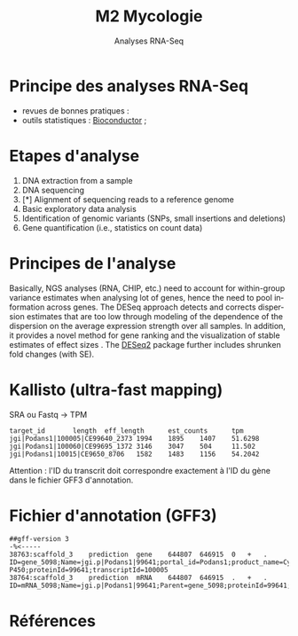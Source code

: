 #+TITLE: M2 Mycologie
#+SUBTITLE: Analyses RNA-Seq
#+DATE:
#+LANGUAGE: fr

* Principe des analyses RNA-Seq

- revues de bonnes pratiques : \cite{conesa-2016-survey-best,yendrek-2012-bench-scien}
- outils statistiques : [[https://www.bioconductor.org][Bioconductor]] ; \cite{korpelainen-2015-rna,anders-2013-count-rna}

* Etapes d'analyse

1. DNA extraction from a sample
2. DNA sequencing
3. [*] Alignment of sequencing reads to a reference genome
4. Basic exploratory data analysis
5. Identification of genomic variants (SNPs, small insertions and deletions)
6. Gene quantification (i.e., statistics on count data)

* Principes de l'analyse

Basically, NGS analyses (RNA, CHIP, etc.) need to account for within-group variance estimates when analysing lot of genes, hence the need to pool information across genes. The DESeq approach detects and corrects dispersion estimates that are too low through modeling of the dependence of the dispersion on the average expression strength over all samples. In addition, it provides a novel method for gene ranking and the visualization of stable estimates of effect sizes \cite{love-2014-moder-rna-deseq}. The [[https://bioconductor.org/packages/release/bioc/html/DESeq2.html][DESeq2]] package further includes shrunken fold changes (with SE).

* Kallisto (ultra-fast mapping)

SRA ou Fastq -> TPM

#+BEGIN_EXAMPLE
target_id       length  eff_length      est_counts      tpm
jgi|Podans1|100005|CE99640_2373 1994    1895    1407    51.6298
jgi|Podans1|100060|CE99695_1372 3146    3047    504     11.502
jgi|Podans1|10015|CE9650_8706   1582    1483    1156    54.2042
#+END_EXAMPLE

Attention : l'ID du transcrit doit correspondre exactement à l'ID du gène dans le fichier GFF3 d'annotation.

* Fichier d'annotation (GFF3)

#+BEGIN_EXAMPLE
##gff-version 3
-%<-----
38763:scaffold_3	prediction	gene	644807	646915	0	+	.	ID=gene_5098;Name=jgi.p|Podans1|99641;portal_id=Podans1;product_name=Cytochrome P450;proteinId=99641;transcriptId=100005
38764:scaffold_3	prediction	mRNA	644807	646915	.	+	.	ID=mRNA_5098;Name=jgi.p|Podans1|99641;Parent=gene_5098;proteinId=99641;track=FilteredModels1;transcriptId=100005
#+END_EXAMPLE

* Références
:PROPERTIES:
:BEAMER_opt: allowframebreaks,label=
:END:

#+LATEX: \printbibliography[heading=none]
